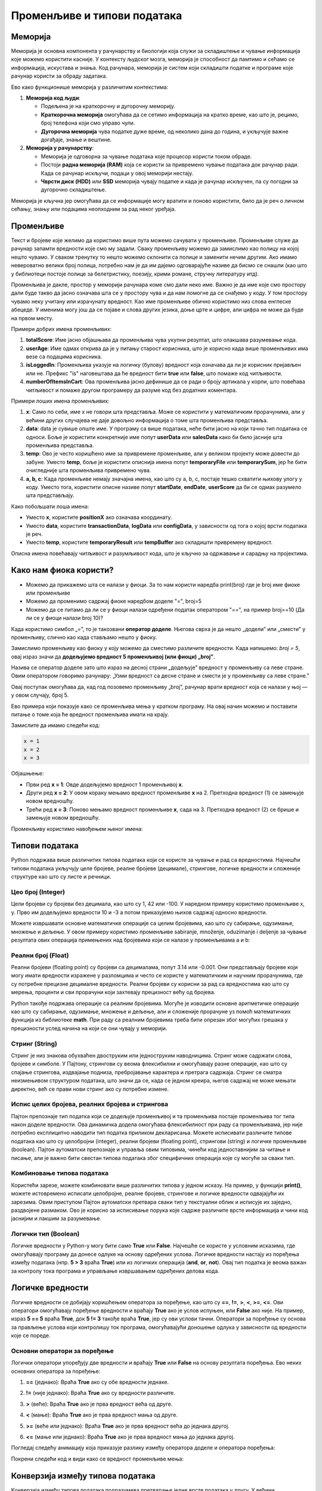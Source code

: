 Променљиве и типови података
==============================



Меморија
--------

Меморија је основна компонента у рачунарству и биологији која служи за складиштење и чување информација које можемо користити касније. У контексту људског мозга, меморија је способност да 
памтимо и сећамо се информација, искустава и знања. Код рачунара, меморија је систем који складишти податке и програме које рачунар користи за обраду задатака. 

Ево како функционише меморија у различитим контекстима:

1. **Меморија код људи**:

   - Подељена је на краткорочну и дугорочну меморију.
   - **Краткорочна меморија** омогућава да се сетимо информација на кратко време, као што је, рецимо, број телефона који смо управо чули.
   - **Дугорочна меморија** чува податке дуже време, од неколико дана до година, и укључује важне догађаје, знање и вештине.

2. **Меморија у рачунарству**:

   - Меморија је одговорна за чување података које процесор користи током обраде.
   - Постоји **радна меморија (RAM)** која се користи за привремено чување података док рачунар ради. Када се рачунар искључи, подаци у овој меморији нестају.
   - **Чврсти диск (HDD)** или **SSD** меморија чувају податке и када је рачунар искључен, па су погодни за дугорочно складиштење.

Меморија је кључна јер омогућава да се информације могу вратити и поново користити, било да је реч о личном сећању, знању или подацима неопходним за рад неког уређаја.


Променљиве
-----------

Текст и бројеве које желимо да користимо више пута можемо сачувати у променљиве. Променљиве служе да рачунар запамти вредности које смо му задали.
Сваку променљиву можемо да замислимо као полицу на којој нешто чувамо. У сваком тренутку то нешто можемо склонити са полице и заменити нечим другим. 
Ако имамо невероватно велики број полица, потребно нам је да им дајемо одговарајуће називе да бисмо се снашли (као што у библиотеци постоје полице за 
белетристику, поезију, крими романе, стручну литературу итд).

Променљива је дакле, простор у меморији рачунара коме смо дали неко име. Важно је да име које смо простору дали буде такво да јасно означава шта се у 
простору чува и да нам помогне да се снађемо у коду. У том простору чувамо неку учитану или израчунату вредност. Као име променљиве обично користимо 
низ слова енглеске абецеде. У именима могу још да се појаве и слова других језика, доње црте и цифре, али цифра не може да буде на првом месту.

Примери добрих имена променљивих:

1. **totalScore**: Име јасно објашњава да променљива чува укупни резултат, што олакшава разумевање кода.
   

2. **userAge**: Име одмах открива да је у питању старост корисника, што је корисно када више променљивих има везе са подацима корисника.


3. **isLoggedIn**: Променљива указује на логичку (булову) вредност која означава да ли је корисник пријављен или не. Префикс "is" наговештава да ће вредност бити **true** или **false**, што помаже код читљивости.


4. **numberOfItemsInCart**: Ова променљива јасно дефинише да се ради о броју артикала у корпи, што повећава читљивост и помаже другом програмеру да разуме код без додатних коментара.


Примери лоших имена променљивих:

1. **x**: Само по себи, име x не говори шта представља. Може се користити у математичким прорачунима, али у већини других случајева не даје довољно информација о томе шта променљива представља.


2. **data**: data је сувише опште име. У програму са више података, неће бити јасно на који тачно тип података се односи. Боље је користити конкретније име попут **userData** или **salesData** како би било јасније шта променљива представља.


3. **temp**: Ово је често коришћено име за привремене променљиве, али у великом пројекту може довести до забуне. Уместо **temp**, боље је користити описнија имена попут **temporaryFile** или **temporarySum**, јер ће бити очигледније шта променљива привремено чува.


4. **a, b, c**: Када променљиве немају значајна имена, као што су a, b, c, постаје тешко схватити њихову улогу у коду. Уместо тога, користити описне називе попут **startDate**, **endDate**, **userScore** да би се одмах разумело шта представљају.


Како побољшати лоша имена:

- Уместо **x**, користите **positionX** ако означава координату.
- Уместо **data**, користите **transactionData**, **logData** или **configData**, у зависности од тога о којој врсти података је реч.
- Уместо **temp**, користите **temporaryResult** или **tempBuffer** ако складишти привремену вредност.

Описна имена повећавају читљивост и разумљивост кода, што је кључно за одржавање и сарадњу на пројектима.





Како нам фиока користи?
------------------------

- Можемо да прикажемо шта се налази у фиоци. За то нам користи наредба print(broj) где је broj име фиоке или променљиве

- Можемо да променимо садржај фиоке наредбом доделе "=", broj=5

- Можемо да се питамо да ли се у фиоци налази одређени податак оператором "==", на пример broj==10 (Да ли се у фиоци налази broj 10)? 


.. infonote::

  Обрати пажњу да се **=** користи када променљивој **додељујемо** вредност, а да се **==** користи за **поређење** да ли су две вредности једнаке.



Када користимо симбол „=”, то је такозвани **оператор доделе**. Његова сврха је да нешто „додели” или „смести” у променљиву, слично као када стављамо нешто у фиоку.

Замислимо променљиву као фиоку у коју можемо да сместимо различите вредности. Када напишемо: `broj = 5`, овај израз значи да **додељујемо вредност 5 променљивој (или фиоци) „broj”**.

.. infonote:: Како ради оператор доделе?

   **Лева страна („broj”)**: 
   
   Пре оператора „=”, налази се име променљиве. У овом случају, то је „broj”. Име променљиве је као етикета на фиоци — оно идентификује место у 
   меморији где ће се чувати вредност.
      
   **Десна страна („5”)**: 
   
   После оператора „=”, налази се вредност коју желимо да сместимо у ту променљиву. У овом случају, вредност је број 5. Ово може бити било која 
   вредност коју програм треба да памти и користи касније.

   Када извршимо овај израз, рачунар чита „broj = 5” као инструкцију да стави вредност 5 у „фиоку” означену именом „broj”.


Назива се оператор доделе зато што израз на десној страни „додељује” вредност у променљиву са леве стране. Овим оператором говоримо рачунару: „Узми вредност са десне 
стране и смести је у променљиву са леве стране.”

Овај поступак омогућава да, кад год позовемо променљиву „broj”, рачунар врати вредност која се налази у њој — у овом случају, број 5.


Ево примера који показује како се променљива мења у кратком програму. На овај начин можемо и поставити питање о томе која ће вредност променљива имати на крају.

Замислите да имамо следећи код:

.. code-block:: python

   x = 1
   x = 2
   x = 3


.. questionnote::

   Коју вредност ће променљива **x** имати на крају овог програма?

Објашњење:

- Први ред **x = 1**: Овде додељујемо вредност 1 променљивој **x**.
- Други ред **x = 2**: У овом кораку мењамо вредност променљиве **x** на 2. Претходна вредност (1) се замењује новом вредношћу.
- Трећи ред **x = 3**: Поново мењамо вредност променљиве **x**, сада на 3. Претходна вредност (2) се брише и замењује новом вредношћу.

.. infonote::

   На крају програма, вредност променљиве **x** биће **3**, јер је то последња додељена вредност. Свака наредна линија замењује претходну вредност, тако да се рачунар увек „сећа” само 
   последње додељене вредности.




Променљиву користимо навођењем њеног имена:

.. activecode:: promenljive10

   
   ime = "Marija"
   print("Zdravo, ja se zovem", ime)
   print("Ime", ime, "dobila sam ime po mojoj baki koja se takođe zove", ime)
   
.. questionnote::
   
   У свом радном окружењу направи фајл под називом zanimljivost_o_imenu.py и промени га тако да исписује твоје име и неку занимљивост о њему.


Типови података
----------------

Python подржава више различитих типова података који се користе за чување и рад са вредностима. 
Најчешћи типови података укључују целе бројеве, реалне бројеве (децимале), стрингове, логичке 
вредности и сложеније структуре као што су листе и речници.


Цео број (Integer)
```````````````````

Цели бројеви су бројеви без децимала, као што су 1, 42 или -100. У наредном примеру користимо променљиве x, y.
Прво им додељујемо вредности 10 и -3 а потом приказујемо њихов садржај односно вредности.

.. activecode:: tipovi1
   :coach:

   x = 10
   y = -3
   print(x)
   print(y)


Можете извршавати основне математичке операције са целим бројевима, као што су сабирање, одузимање, множење и дељење.
У овом примеру користимо променљиве sabiranje, množenje, oduzimanje i deljenje за чување резултата ових операција 
примењених над бројевима који се налазе у променљивама a и b:

.. activecode:: tipovi2
   :coach:

   a = 5
   b = 2
   sabiranje = a + b
   mnozenje = a * b
   oduzimanje = a - b
   deljenje = a / b
   print(sabiranje, mnozenje, oduzimanje, deljenje)


Реални број (Float)
`````````````````````

Реални бројеви (floating point) су бројеви са децималама, попут 3.14 или -0.001. 
Они представљају бројеве који могу имати вредности изражене у разломцима и често се користе у 
математичким и научним прорачунима, где су потребне прецизне децималне вредности. 
Реални бројеви су корисни за рад са вредностима као што су мерења, проценти и сви 
прорачуни који захтевају прецизност већу од бројева.

.. activecode:: tipovi3
   :coach:

   pi = 3.14159
   tezina = 70.5
   print(pi)
   print(tezina)


Python такође подржава операције са реалним бројевима. Могуће је изводити основне аритметичке операције као што су сабирање, 
одузимање, множење и дељење, али и сложеније прорачуне уз помоћ математичких функција из библиотеке **math**. 
При раду са реалним бројевима треба бити опрезан због могућих грешака у прецизности услед начина на који се они чувају у меморији.

.. activecode:: tipovi4
   :coach:

   a = 7.5
   b = 2.3
   zbir = a + b
   proizvod = a * b
   print(zbir, proizvod)



Стринг (String)
`````````````````

Стринг је низ знакова обухваћен двоструким или једноструким наводницима. Стринг може садржати слова, бројеве и симболе. 
У Пајтону, стрингови су веома флексибилни и омогућавају разне операције, као што су спајање стрингова, издвајање подниза, 
пребројавање карактера и претрага садржаја. Стринг се сматра неизмењивом структуром података, што значи да се, 
када се једном креира, његов садржај не може мењати директно, већ се прави нови стринг ако су потребне измене.

.. activecode:: tipovi5
   :coach:
   
   ime = "Marija"
   poruka = 'Zdravo, Svete!'
   print(ime)
   print(poruka)
   
   

Испис целих бројева, реалних бројева и стрингова 
```````````````````````````````````````````````````

Пајтон препознаје тип податка који се додељује променљивој и та променљива постаје променљива тог типа након доделе вредности. 
Ова динамичка додела омогућава флексибилност при раду са променљивама, јер није потребно експлицитно наводити тип податка 
приликом декларисања. Можете исписивати различите типове података као што су целобројни (integer), реални бројеви (floating point), 
стрингови (string) и логичке променљиве (boolean). Пајтон аутоматски препознаје и управља овим типовима, чинећи код једноставнијим 
за читање и писање, али је важно бити свестан типова података због специфичних операција које су могуће за сваки тип.

.. activecode:: tipovi6
   :coach:

   x = 42
   y = 3.14
   ime = "Marija"
   print(x, y, ime)
   
   

Комбиновање типова података
`````````````````````````````

Користећи зарезе, можете комбиновати више различитих типова у једном исказу. На пример, у функцији **print()**, можете истовремено исписати целобројне,
реалне бројеве, стрингове и логичке вредности одвајајући их зарезима. Овим приступом Пајтон аутоматски претвара сваки тип у текстуални облик и 
исписује их заједно, раздвојене размаком. Ово је корисно за исписивање порука које садрже различите врсте информација и чини код јаснијим и 
лакшим за разумевање.

.. activecode:: tipovi7
   :coach:

   x = 42
   y = 3.14
   print("Rezultat je:", x, "a broj pi je:", y)
   
 
Логички тип (Boolean)
`````````````````````

Логичке вредности у Python-у могу бити само **True** или **False**. Најчешће се користе у условним исказима, где омогућавају програму да донесе 
одлуке на основу одређених услова. Логичке вредности настају из поређења између података (нпр. **5 > 3** враћа **True**) или из логичких операција 
(**and**, **or**, **not**). Овај тип податка је веома важан за контролу тока програма и управљање извршавањем одређених делова кода.

.. activecode:: tipovi8
   :coach:
   
   tacno = True
   netacno = False
   print(tacno)
   print(netacno)


Логичке вредности
------------------


Логичке вредности се добијају коришћењем оператора за поређење, као што су **==**, **!=**, **>**, **<**, **>=**, **<=**. Ови оператори омогућавају 
поређење вредности и враћају **True** ако је услов испуњен, или **False** ако није. На пример, израз **5 == 5** враћа **True**, док **5 != 3** 
такође враћа **True**, јер су ови услови тачни. Оператори за поређење су основа за прављење услова који контролишу ток програма, 
омогућавајући доношење одлука у зависности од вредности које се пореде.

.. activecode:: tipovi9
   :coach:

   a = 5
   b = 10
   print(a > b)  # False
   print(a < b)  # True
   

Основни оператори за поређење 
```````````````````````````````

Логички оператори упоређују две вредности и враћају **True** или **False** на основу резултата поређења. Ево неких основних оператора за поређење:
 
1. **==** (једнако): Враћа **True** ако су обе вредности једнаке.
 
 
.. activecode:: tipovi15
   :coach: 
   
   x = 5
   y = 5
   rezultat = (x == y)  # Враћа True
   print(rezultat)
   
2. **!=** (није једнако): Враћа **True** ако су вредности различите.
 
.. activecode:: tipovi16
   :coach: 
   
   x = 5
   y = 10
   rezultat = (x != y)  # Враћа True
   print(rezultat)
   
3. **>** (веће): Враћа **True** ако је прва вредност већа од друге.

.. activecode:: tipovi17
   :coach:   
   
   x = 10
   y = 5
   rezultat = (x > y)  # Враћа True
   print(rezultat)
   
4. **<** (мање): Враћа **True** ако је прва вредност мања од друге.

.. activecode:: tipovi18
   :coach:   
   
   x = 5
   y = 10
   rezultat = (x < y)  # Враћа True
   print(rezultat)
   
5. **>=** (веће или једнако): Враћа **True** ако је прва вредност већа до једнака другој.
 
.. activecode:: tipovi19
   :coach:  
   
   x = 5
   y = 5
   rezultat = (x >= y)  # Враћа True
   print(rezultat)
   
6. **<=** (мање или једнако): Враћа **True** ако је прва вредност мања до једнака другој.

.. activecode:: tipovi20
   :coach:   
   
   x = 5
   y = 10
   rezultat = (x <= y)  # Враћа True
   print(rezultat)
  
Погледај следећу анимацију која приказује разлику између оператора доделе и оператора поређења:

.. image:: ../../_images/promenljive2.gif
   :width: 800 px
   :alt: alternate text

Покрени следећи код и види како се вредност променљиве мења: 

.. activecode:: tipovi_animacija

   broj1 = 5 # promenljvoj broj1 dodeljujemo vrednost 5
   broj2 = 10 # promenljvoj broj2 dodeljujemo vrednost 10
   broj3 = 19 # promenljvoj broj3dodeljujemo vrednost 15

   print(broj1, broj2, broj3) # pristupamo vrednostima smeštenim u promenljivima po njihovim imenima
   print(broj1==5, broj1==10) # koristimo operator poređenja da proverimo da li je vrednost promenljive broj1 5 ili 10 

   broj1 = 10 # promeljivoj broj1 operatorom dodele dodeljujemo novu vrednost, 10 
   print(broj1) # pristupamo vrednosti promeljive broj1, koja je sada 10 

Конверзија између типова података  
----------------------------------

Конверзија између типова података подразумева претварање једне врсте података у другу. У већини програмских језика, ово се ради аутоматски (имплицитна конверзија) или експлицитно помоћу посебних функција.

Ево неколико примера за експлицитну конверзију (познату као кастинг) у Пајтону:

1. Конверзија из string-а у број (integer): Претварање string-а који садржи број у integer.

.. activecode:: tipovi10
   :coach:

   str_num = "123"
   int_num = int(str_num)
   print(int_num)  


2. Конверзија из броја у string: Претварање integer-а у string.


.. activecode:: tipovi11
   :coach:

   int_num = 456
   str_num = str(int_num)
   print(str_num)  


3. Конверзија из float-а у integer: Претварање броја са децималом у цео број (децимале се одбацују).


.. activecode:: tipovi12
   :coach:

   float_num = 9.99
   int_num = int(float_num)
   print(int_num)  


4. Конверзија из integer-а у float: Претварање целог броја у број са децималом.


.. activecode:: tipovi13
   :coach:

   int_num = 7
   float_num = float(int_num)
   print(float_num)  


5. Конверзија из int интегера у boolean: Претварање целог броја у boolean вредност (0 је False, све остало је True)


.. activecode:: tipovi14
   :coach:

   int_num = 0
   bool_value = bool(int_num)
   print(bool_value)  

Свака конверзија треба да буде пажљива, посебно када радимо са различитим типовима података, 
како би се избегле грешке попут неадекватних формата или губитка података.
   


.. infonote:: Резиме

   - Цео број (Integer): Бројеви без децимала, нпр. **42**, **-10**.
   - Реални број (Float): Бројеви са децималама, нпр. **3.14**, **-0.01**.
   - Стринг (String): Низ знакова у наводницима, нпр. **"Zdravo"**, **'Python'**.
   - Логички тип (Boolean): Логичке вредности **True** и **False**.


   Ови типови података представљају основе за рад са подацима у Python-у.


